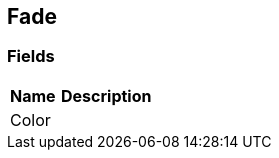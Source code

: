 [#manual/fade]

## Fade

### Fields

[cols="1,2"]
|===
| Name	| Description

| Color	| 
|===

ifdef::backend-multipage_html5[]
<<reference/fade.html,Reference>>
endif::[]